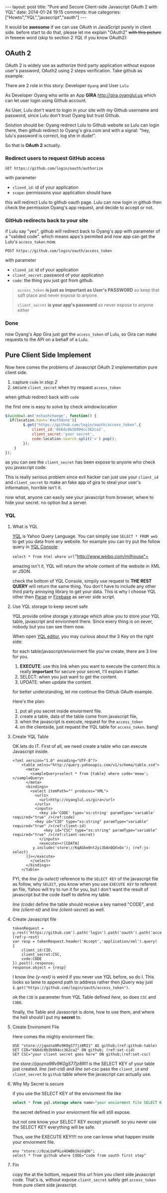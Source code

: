 #+BEGIN_HTML
---
layout: post
title: "Pure and Secure Client-side Javascript OAuth 2 with YQL"
date: 2014-01-24 19:15
comments: true
categories: ["Howto","YQL","javascript","oauth"]
---
#+END_HTML
#+OPTIONS: toc:nil

It would be *awesome* if we can use OAuth in JavaScript purely in client side.
before start to do that, please let me explain "OAuth2" +with this picture+ in feeeew word (skip to section 2 [[*YQL][YQL]] if you know OAuth2):

[[http://hueniverse.com/wp-content/uploads/2007/12/My-Endpoints-300x267.png]]

** OAuth 2
OAuth 2 is widely use as authorize third party application without expose user's password, OAuth2 using 2 steps verification. 
Take github as example:

There are 2 role in this story: Developer =Oyang= and User =Lulu=

As Developer  Oyang who write an App *GIRA* http://gira,oyanglul.us which can let user login using Github account.

As User, Lulu don't want to login in your site with my Github username and password, since Lulu don't trust Oyang but trust Github.

Solution should be: Oyang redirect Lulu to Github website so Lulu can login there, then github redirect to Oyang's gira.com and with a signal: "hey, lulu's password is correct, log she in dude!".


So that is *OAuth 2* actually.
*** Redirect users to request GitHub access

=GET https://github.com/login/oauth/authorize=

with parameter
- =cliend_id=: id of your application
- =scope=: permissions your application should have 

this will redirect Lulu to github oauth page. Lulu can now login in github then check the permission Oyang's app request, and decide to accept or not.

*** GitHub redirects back to your site

if Lulu say "yes", github will redirect back to Oyang's app with parameter of a "valided code". which means apps's permited and now app can get the Lulu's =access_token= now.

=POST https://github.com/login/oauth/access_token= 

with parameter
- =cliend_id=: id of your application
- =client_secret=: password of your application
- =code=: the thing you just got from github.

#+BEGIN_QUOTE
  =access_token= *is just as important as User's PASSWORD* so keep that saft place and never expose to anyone.

=client_secret= *is your app's password* so never expose to anyone either
#+END_QUOTE

*** Done
now Oyang's App Gira just got the =access_token= of Lulu, so Gira can make requests to the API on a behalf of a Lulu.

  
** Pure Client Side Implement 
Now here comes the problems of Javascript OAuth 2 implementation pure client side.
1. capture =code= in [[*GitHub%20redirects%20back%20to%20your%20site][step 2]]
2. secure =client_secret= when try request =access_token=
when github redirect back with =code=

the first one is easy to solve by check window.location
#+BEGIN_SRC js
$(window).on('eshashchange', function() {
  if(location.hash='#authdone'){
		$.get("https://github.com/login/oauth/access_token",{
			client_id:'666dc0b3b994cc362ca2',
			client_secret:'your secret',
			code:location.search.split('=').pop();
		});
	}
});
#+END_SRC

as you can see the =client_secret= has been expose to anyone who check you javascript code.

This is really serious problem since evil hacker can just use your =client_id= and =client_secret= to make an fake app of gira to steal your user's information, horrible isn't it.

now what, anyone can easily see your javascript from browser, where to hide your secret. no option but a server.

*** YQL

**** What is YQL
[[http://developer.yahoo.com/yql/][YQL]] is Yahoo Query Language. You can simpily use =SELECT * FROM web= to get you data from any website. for example you can try put the follow query in [[http://developer.yahoo.com/yql/console/][YQL Console]]:

=select * from html where url="http://www.weibo.com/milhouse"=

amazing isn't it, YQL will return the whole content of the website in XML or JSON.

check the bottom of YQL Console, simpily use request to *THE REST  QUERY* will return the same thing. You don't have to include any other third party annoying library to get your data. This is why I choose YQL other then [[http://parse.com/][Parse]] or [[http://firebase.com/][Firebase]] as server side script.

**** Use YQL storage to keep secret safe

YQL provide online storage y.storage which allow you to store your YQL table, javascript and enviorment there. Since every thing is on sever, nobody but you can see them now.

When open [[http://developer.yahoo.com/yql/editor/][YQL editor]], you may curious about the 3 Key on the right side:

[[https://www.evernote.com/shard/s23/sh/9428c885-f033-46c9-882d-3527ee12711f/30139b47807b08c5a6133bf3769c29d6/deep/0/YQL-Editor--asdf.png]]

for each table/javascript/enviorment file you've create, there are 3 line for you.
1. *EXECUTE*: use this link when you want to execute the content.this is really *important* for secure your secret, I'll explain it latter.
2. SELECT: when you just want to get the content.
3. UPDATE: when update the content.

for better understanding, let me continue the Github OAuth example.

Here's the plan:
1. put all you secret inside enviorment file.
2. create a table, data of the table come from javascript file,
3. when the javascript is execute, request for the =access_token=
4. on the clientside, just request the YQL table for =access_token=. bang!

**** Create YQL Table

OK.lets do IT. First of all, we need create a table who can execute Javascript inside.
#+BEGIN_SRC xml -n -r
<?xml version="1.0" encoding="UTF-8"?>
	<table xmlns="http://query.yahooapis.com/v1/schema/table.xsd">	  
      <meta>  
        <sampleQuery>select * from {table} where code='meow';</sampleQuery>  
      </meta>  
      <bindings>  
        <select itemPath="" produces="XML">  
          <urls>  
            <url>http://oyanglul.us/gira</url>  
          </urls>  
          <inputs>  
            <key id='CODE' type='xs:string' paramType='variable' required="true" />(ref:code)  
          <key id="CID" type="xs:string" paramType="variable"  required="true" />(ref:client-id)
              <key id="CSC" type="xs:string" paramType="variable"  required="true" />(ref:client-secret)
            </inputs>
            <execute><![CDATA[
         y.include('store://KqAGbe0nt2yi3bAnQQXxOx'); (ref:js-select)
      ]]></execute>         
        </select>    
      </bindings>  
    </table>
#+END_SRC
 
FYI, the [[(js-select)][line (js-select)]] reference to the =SELECT KEY= of the javascript file as follow, why =SELECT=, you know when you use =EXECUTE KEY= to referent an file, Yahoo will try to run it for you, but I don't want the result of javascript but the code itself to define my table.

[[(code)][line (code)]] define the table should receive a key named "CODE", and [[(client-id)][line (client-id)]] and [[(client-secret)][line (client-secret)]] as well.


**** Create Javascript file
#+BEGIN_SRC javascript -r -n
tokenRequest = y.rest('https://github.com').path('login').path('oauth').path('access_token');(ref:y-rest)
var resp = tokenRequest.header('Accept','application/xml').query(
{
	client_id:CID,
	client_secret:CSC,
	code:CODE
}).post().response;
response.object = {resp}
#+END_SRC

I know [[(y-rest)][line (y-rest)]] is weird if you never use YQL before, so do I. This looks so lame to append path to address rather then jQuery way just =$.get("https://github.com/login/oauth/access_token")=.

ok the =CID= is parameter from YQL Table defined [[(client-id)][here]], so does =CSC= and =CODE=.

finally, the Table and Javascript is done, how to use them, and where the hell should I put my *secret* to.

**** Create Enviroment File
Here comes the mighty enviorment file:
#+BEGIN_SRC sql -n -r
USE "store://jqozna9Rv9K0gS77jz8RI1" AS github;(ref:github-table)
SET CID="666dc0b3b994cc362ca2" ON github; (ref:set-cid)
SET CSC="your client secret goes here" ON github;(ref:set-csc)
#+END_SRC

the [[(github-table)][store://jqozna9Rv9K0gS77jz8RI1]] is the SELECT KEY of your table just created. [[(set-cid)][line (set-cid)]] and [[set-csc][line set-csc]] pass the =client_id= and =client_secret= to =github= table where the javascript can actually use.


**** Why My Secret is secure
if you use the SELECT KEY of the enviorment file like
#+BEGIN_SRC sql
select * from yql.storage where name="your enviorment file SELECT KEY"
#+END_SRC
the secret defined in your enviorment file will still expose.

but not one know your SELECT KEY except yourself. so you never use the SELECT KEY everything will be safe.

Thus, use the EXECUTE KEY!!!! no one can know what happen inside your enviorment file.
#+BEGIN_SRC yql
env "store://0zaLUaPXLo4GWBb1koVqO6";
select * from github where CODE="code from oauth first step"
#+END_SRC


**** Fin
copy the [[https://www.evernote.com/shard/s23/sh/4a383e94-4288-4ad1-a686-f8d63b5fa4cc/20d4672a6cc52e0c1e99c6250ea583dd/deep/0/YQL-Console--env-"store---0zaLUaPXLo4GWBb1koVqO6"-select-*-from-github-where-CODE-"669b538b32862a44b116".png]] at the bottom, request this url from you client side javascript code. That's is, without expose =client_secret= safely get =access_token= from pure client side javascript.
